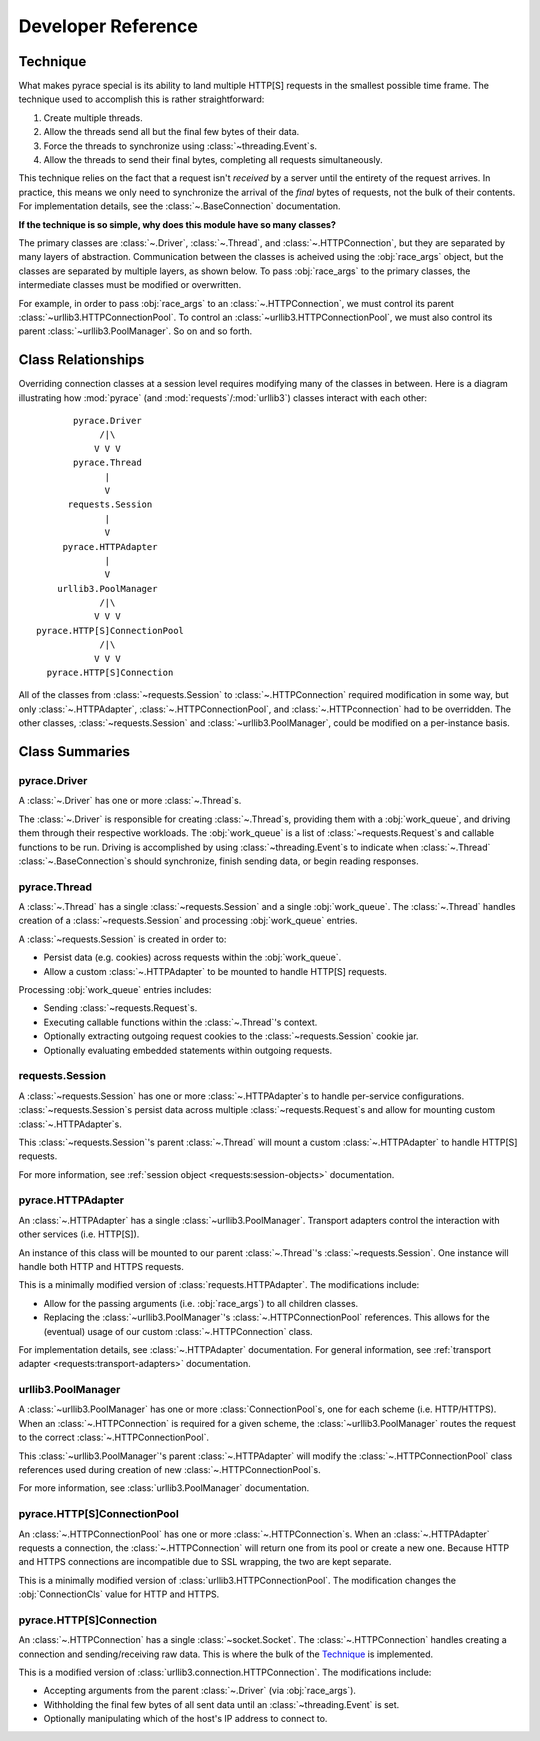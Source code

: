 Developer Reference
=====================

Technique
-----------

What makes pyrace special is its ability to land multiple HTTP[S] requests in the smallest possible
time frame. The technique used to accomplish this is rather straightforward:

1. Create multiple threads.
2. Allow the threads send all but the final few bytes of their data.
3. Force the threads to synchronize using :class:`~threading.Event`\s.
4. Allow the threads to send their final bytes, completing all requests simultaneously.

This technique relies on the fact that a request isn't *received*
by a server until the entirety of the request arrives.
In practice, this means we only need to synchronize the arrival of
the *final* bytes of requests, not the bulk of their contents.
For implementation details, see the :class:`~.BaseConnection` documentation.

**If the technique is so simple, why does this module have so many classes?**

The primary classes are :class:`~.Driver`, :class:`~.Thread`,
and :class:`~.HTTPConnection`, but they are separated by many layers of abstraction.
Communication between the classes is acheived using the :obj:`race_args` object,
but the classes are separated by multiple layers, as shown below.  To pass :obj:`race_args`
to the primary classes, the intermediate classes must be modified or overwritten.

For example, in order to pass :obj:`race_args` to an :class:`~.HTTPConnection`,
we must control its parent :class:`~urllib3.HTTPConnectionPool`.  
To control an :class:`~urllib3.HTTPConnectionPool`, we must also control its
parent :class:`~urllib3.PoolManager`. So on and so forth.


Class Relationships
---------------------
Overriding connection classes at a session level requires modifying many of the classes in between.
Here is a diagram illustrating how :mod:`pyrace` (and :mod:`requests`/:mod:`urllib3`)
classes interact with each other:

::

           pyrace.Driver
                /|\
               V V V
           pyrace.Thread
                 |
                 V
          requests.Session
                 |
                 V
         pyrace.HTTPAdapter
                 |
                 V
        urllib3.PoolManager
                /|\
               V V V
    pyrace.HTTP[S]ConnectionPool
                /|\
               V V V
      pyrace.HTTP[S]Connection

All of the classes from :class:`~requests.Session` to :class:`~.HTTPConnection` required
modification in some way, but only :class:`~.HTTPAdapter`, :class:`~.HTTPConnectionPool`, and
:class:`~.HTTPconnection` had to be overridden.
The other classes, :class:`~requests.Session` and :class:`~urllib3.PoolManager`,
could be modified on a per-instance basis.


Class Summaries
-----------------

pyrace.Driver
~~~~~~~~~~~~~~~
A :class:`~.Driver` has one or more :class:`~.Thread`\s.

The :class:`~.Driver` is responsible for creating :class:`~.Thread`\s, providing them with a
:obj:`work_queue`, and driving them through their respective workloads.  The :obj:`work_queue` is a
list of :class:`~requests.Request`\s and callable functions to be run.  Driving is accomplished by
using :class:`~threading.Event`\s to indicate when :class:`~.Thread` :class:`~.BaseConnection`\s
should synchronize, finish sending data, or begin reading responses.


pyrace.Thread
~~~~~~~~~~~~~~~
A :class:`~.Thread` has a single :class:`~requests.Session` and a single :obj:`work_queue`.
The :class:`~.Thread` handles creation of a :class:`~requests.Session` and processing
:obj:`work_queue` entries.

A :class:`~requests.Session` is created in order to:

- Persist data (e.g. cookies) across requests within the :obj:`work_queue`.
- Allow a custom :class:`~.HTTPAdapter` to be mounted to handle HTTP[S] requests.

Processing :obj:`work_queue` entries includes:

- Sending :class:`~requests.Request`\s.
- Executing callable functions within the :class:`~.Thread`'s context.
- Optionally extracting outgoing request cookies to the :class:`~requests.Session` cookie jar.
- Optionally evaluating embedded statements within outgoing requests.


requests.Session
~~~~~~~~~~~~~~~~~~
A :class:`~requests.Session` has one or more :class:`~.HTTPAdapter`\s to handle per-service configurations.
:class:`~requests.Session`\s persist data across multiple :class:`~requests.Request`\s
and allow for mounting custom :class:`~.HTTPAdapter`\s.

This :class:`~requests.Session`'s parent :class:`~.Thread` will mount a custom
:class:`~.HTTPAdapter` to handle HTTP[S] requests.

For more information, see :ref:`session object <requests:session-objects>` documentation.


pyrace.HTTPAdapter
~~~~~~~~~~~~~~~~~~~~
An :class:`~.HTTPAdapter` has a single :class:`~urllib3.PoolManager`.  
Transport adapters control the interaction with other services (i.e. HTTP[S]).

An instance of this class will be mounted to our parent :class:`~.Thread`'s :class:`~requests.Session`.
One instance will handle both HTTP and HTTPS requests.

This is a minimally modified version of :class:`requests.HTTPAdapter`.
The modifications include:

- Allow for the passing arguments (i.e. :obj:`race_args`) to all children classes.
- Replacing the :class:`~urllib3.PoolManager`'s :class:`~.HTTPConnectionPool` references.
  This allows for the (eventual) usage of our custom :class:`~.HTTPConnection` class.

For implementation details, see :class:`~.HTTPAdapter` documentation.
For general information, see :ref:`transport adapter <requests:transport-adapters>` documentation.


urllib3.PoolManager
~~~~~~~~~~~~~~~~~~~~~
A :class:`~urllib3.PoolManager` has one or more :class:`ConnectionPool`\s, one for each scheme
(i.e. HTTP/HTTPS).  When an :class:`~.HTTPConnection` is required for a given scheme, the
:class:`~urllib3.PoolManager` routes the request to the correct :class:`~.HTTPConnectionPool`.

This :class:`~urllib3.PoolManager`'s parent :class:`~.HTTPAdapter` will modify
the :class:`~.HTTPConnectionPool` class references used during creation of new
:class:`~.HTTPConnectionPool`\s.

For more information, see :class:`urllib3.PoolManager` documentation.


pyrace.HTTP[S]ConnectionPool
~~~~~~~~~~~~~~~~~~~~~~~~~~~~~~
An :class:`~.HTTPConnectionPool` has one or more :class:`~.HTTPConnection`\s.  
When an :class:`~.HTTPAdapter` requests a connection, the :class:`~.HTTPConnection` will
return one from its pool or create a new one.  Because HTTP and HTTPS connections
are incompatible due to SSL wrapping, the two are kept separate.

This is a minimally modified version of :class:`urllib3.HTTPConnectionPool`.
The modification changes the :obj:`ConnectionCls` value for HTTP and HTTPS.


pyrace.HTTP[S]Connection
~~~~~~~~~~~~~~~~~~~~~~~~~~
An :class:`~.HTTPConnection` has a single :class:`~socket.Socket`.  
The :class:`~.HTTPConnection` handles creating a connection and sending/receiving raw data.
This is where the bulk of the Technique_ is implemented.

This is a modified version of :class:`urllib3.connection.HTTPConnection`.
The modifications include:

- Accepting arguments from the parent :class:`~.Driver` (via :obj:`race_args`).
- Withholding the final few bytes of all sent data until an :class:`~threading.Event` is set.
- Optionally manipulating which of the host's IP address to connect to.